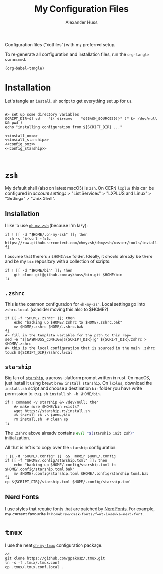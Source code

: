 #+TITLE: My Configuration Files
#+AUTHOR: Alexander Huss

Configuration files ("dotfiles") with my preferred setup.

To re-generate all configuration and installation files, run the ~org-tangle~ command:
#+begin_src elisp :results silent
(org-babel-tangle)
#+end_src

* Installation

Let's tangle an ~install.sh~ script to get everything set up for us.
#+begin_src shell :noweb yes :comments noweb :tangle install.sh :shebang "#!/usr/bin/env bash"

#> set up some directory variables
SCRIPT_DIR=$( cd -- "$( dirname -- "${BASH_SOURCE[0]}" )" &> /dev/null && pwd )
echo "installing configuration from ${SCRIPT_DIR} ..."

<<install_omz>>
<<install_starship>>
<<config_omz>>
<<config_starship>>


#+end_src

* ~zsh~
My default shell (also on latest macOS) is ~zsh~.
On CERN ~lxplus~ this can be configured in [[account.cern.ch][account settings]] > "List Services" > "LXPLUS and Linux" > "Settings" > "Unix Shell".

** Installation
:PROPERTIES:
:header-args: :noweb-ref install_omz
:END:
I like to use [[https://ohmyz.sh/][~oh-my-zsh~]] (because I'm lazy):
#+begin_src shell
if ! [[ -d "$HOME/.oh-my-zsh" ]]; then
  sh -c "$(curl -fsSL https://raw.githubusercontent.com/ohmyzsh/ohmyzsh/master/tools/install.sh)"
fi
#+end_src

I assume that there's a ~$HOME/bin~ folder.
Ideally, it should already be there and be my ~bin~ repository with a collection of scripts:
#+begin_src shell
if ! [[ -d "$HOME/bin" ]]; then
    git clone git@github.com:aykhuss/bin.git $HOME/bin
fi
#+end_src

** ~.zshrc~
:PROPERTIES:
:header-args: :noweb-ref config_omz
:END:
This is the common configuration for ~oh-my-zsh~.
Local settings go into ~zshrc.local~ (consider moving this also to $HOME?)
#+begin_src shell
if [[ -f "$HOME/.zshrc" ]]; then
    echo "backing up $HOME/.zshrc to $HOME/.zshrc.bak"
    mv $HOME/.zshrc $HOME/.zshrc.bak
fi
#> fill in the template variable for the path to this repo
sed -e "s|&AYKHUSS_CONFIG&|${SCRIPT_DIR}|g" ${SCRIPT_DIR}/zshrc > $HOME/.zshrc
#> this is the local configuration that is sourced in the main .zshrc
touch ${SCRIPT_DIR}/zshrc.local
#+end_src

** ~starship~
Big fan of [[https://starship.rs/][~starship~]], a across-platform prompt written in rust.
On macOS, just install it using brew: =brew install starship=. On ~lxplus~, download the ~install.sh~ script and choose a destination ~bin~ folder you have write permission to, e.g. ~sh install.sh -b $HOME/bin~.
#+begin_src shell :noweb-ref install_starship
if ! command -v starship &> /dev/null; then
    #> make sure $HOME/bin exists?
    wget https://starship.rs/install.sh
    sh install.sh -b $HOME/bin
    rm install.sh  # clean up
fi
#+end_src

The ~.zshrc~ above already contains src_bash{eval "$(starship init zsh)"} initialization.

All that is left is to copy over the ~starship~ configuration:
#+begin_src shell :noweb-ref config_starship
! [[ -d "$HOME/.config" ]]  &&  mkdir $HOME/.config
if [[ -f "$HOME/.config/starship.toml" ]]; then
    echo "backing up $HOME/.config/starship.toml to $HOME/.config/starship.toml.bak"
    mv $HOME/.config/starship.toml $HOME/.config/starship.toml.bak
fi
cp ${SCRIPT_DIR}/starship.toml $HOME/.config/starship.toml
#+end_src

** Nerd Fonts
I use styles that require fonts that are patched by [[https://www.nerdfonts.com/][Nerd Fonts]].
For example, my current favourite is ~homebrew/cask-fonts/font-iosevka-nerd-font~.

* ~tmux~
I use the neat [[https://github.com/gpakosz/.tmux][~oh-my-tmux~]] configuration package.
#+begin_src shell :noweb-ref install_omt
cd
git clone https://github.com/gpakosz/.tmux.git
ln -s -f .tmux/.tmux.conf
cp .tmux/.tmux.conf.local .
#+end_src
